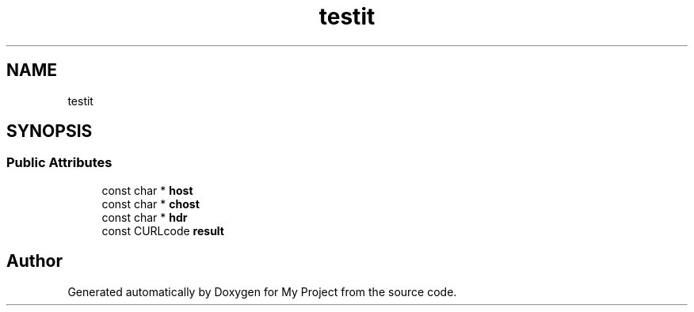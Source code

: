 .TH "testit" 3 "Wed Feb 1 2023" "Version Version 0.0" "My Project" \" -*- nroff -*-
.ad l
.nh
.SH NAME
testit
.SH SYNOPSIS
.br
.PP
.SS "Public Attributes"

.in +1c
.ti -1c
.RI "const char * \fBhost\fP"
.br
.ti -1c
.RI "const char * \fBchost\fP"
.br
.ti -1c
.RI "const char * \fBhdr\fP"
.br
.ti -1c
.RI "const CURLcode \fBresult\fP"
.br
.in -1c

.SH "Author"
.PP 
Generated automatically by Doxygen for My Project from the source code\&.
